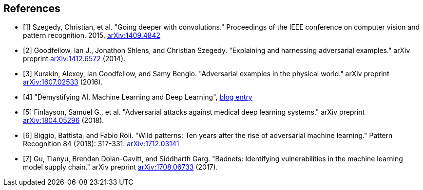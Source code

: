 [bibliography]
== References

- [[[Szegedy14,1]]] Szegedy, Christian, et al. "Going deeper with convolutions." Proceedings of the IEEE conference on computer vision and pattern recognition. 2015, https://arxiv.org/abs/1409.4842[arXiv:1409.4842]
- [[[Goodfellow14,2]]] Goodfellow, Ian J., Jonathon Shlens, and Christian Szegedy. "Explaining and harnessing adversarial examples." arXiv preprint https://arxiv.org/abs/1412.6572[arXiv:1412.6572] (2014).
- [[[Kurakin16,3]]] Kurakin, Alexey, Ian Goodfellow, and Samy Bengio. "Adversarial examples in the physical world." arXiv preprint https://arxiv.org/abs/1607.02533[arXiv:1607.02533] (2016).
- [[[MapRBlog,4]]] "Demystifying AI, Machine Learning and Deep Learning", https://MapRBlog.com/blog/demystifying-ai-ml-dl/[blog entry]
- [[[Finlayson18,5]]] Finlayson, Samuel G., et al. "Adversarial attacks against medical deep learning systems." arXiv preprint https://arxiv.org/abs/1804.05296[arXiv:1804.05296] (2018).
- [[[Biggio18,6]]] Biggio, Battista, and Fabio Roli. "Wild patterns: Ten years after the rise of adversarial machine learning." Pattern Recognition 84 (2018): 317-331. https://arxiv.org/abs/1712.03141[arXiv:1712.03141]
- [[[Gu,7]]] Gu, Tianyu, Brendan Dolan-Gavitt, and Siddharth Garg. "Badnets: Identifying vulnerabilities in the machine learning model supply chain." arXiv preprint https://arxiv.org/abs/1708.06733[arXiv:1708.06733] (2017).